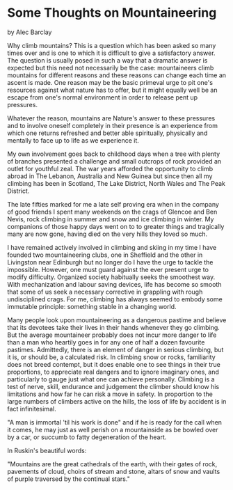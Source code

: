 * Some Thoughts on Mountaineering
by
Alec Barclay

Why climb mountains? This is a question which has been asked
so many times over and is one to which it is difficult to give a
satisfactory answer. The question is usually posed in such a way
that a dramatic answer is expected  but this need not necessarily
be the case: mountaineers climb mountains for different reasons
and these reasons can change each time an ascent is made. One
reason may be the basic primeval urge to pit one's resources
against what nature has to offer, but it might equally well be an
escape from one's normal environment in order to release pent up
pressures.

Whatever the reason, mountains are Nature's answer to these
pressures and to involve oneself completely in their presence is
an experience from which one returns refreshed and better able
spiritually, physically and mentally to face up to life as we
experience it.

 My own involvement goes back to childhood days when a tree
with plenty of branches presented a challenge and  small outcrops
of rock provided an outlet for youthful zeal. The war years
afforded the opportunity to climb abroad  in The Lebanon,
Australia and New Guinea  but since then all my climbing has been
in Scotland, The Lake District, North Wales and The Peak
District.

The late fifties marked for me a late self proving era when
in the company of good friends I spent many weekends on the crags
of Glencoe and Ben Nevis, rock climbing in summer and snow and
ice climbing in winter. My companions of those happy days went on
to to greater things and tragically many are now gone, having
died on the very hills they loved so much.

I have remained actively involved in climbing and skiing
in my time I have founded two mountaineering clubs, one in
Sheffield and the other in Livingston near Edinburgh   but no
longer do I have the urge to tackle the impossible. However, one
must guard against the ever present urge to modify difficulty.
Organized society habitually seeks the smoothest way. With
mechanization and labour saving devices, life has become so
smooth that some of us seek a necessary corrective in grappling
with rough undisciplined crags. For me, climbing has always
seemed to embody some immutable principle: something stable in a
changing world.

Many people look upon mountaineering as a dangerous pastime
and believe that its devotees take their lives in their hands
whenever they go climbing. But the average mountaineer probably
does not incur more danger to life than a man who heartily goes
in for any one of half a dozen favourite pastimes. Admittedly,
there is an element of danger in serious climbing, but it is, or
should be, a calculated risk. In climbing snow or rocks,
familiarity does not breed contempt, but it does enable one to
see things in their true proportions, to appreciate real dangers
and to ignore imaginary ones, and particularly to gauge just what
one can achieve personally. Climbing is a test of nerve, skill,
endurance and judgement  the climber should know his limitations
and how far he can risk a move in safety. In proportion to the
large numbers of climbers active on the hills, the loss of life
by accident is in fact infinitesimal.

"A man is immortal 'til his work is done" and if he is ready
for the call when it comes, he may just as well perish on a
mountainside as be bowled over by a car, or succumb to fatty
degeneration of the heart.

In Ruskin's beautiful words:

"Mountains are the great cathedrals of the earth, with their
gates of rock, pavements of cloud, choirs of stream and stone,
altars of snow and vaults of purple traversed by the continual
stars."
